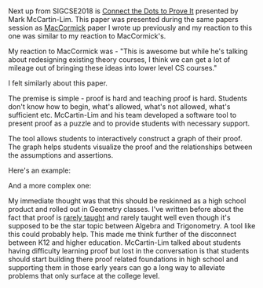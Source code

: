 #+BEGIN_COMMENT
.. title: Sigcse2018 Proof
.. slug: sigcse2018-proof
.. date: 2018-03-23 16:24:21 UTC-04:00
.. tags: 
.. category: 
.. link: 
.. description: 
.. type: text
#+END_COMMENT

* 
Next up from SIGCSE2018 is [[https://dl.acm.org/citation.cfm?id=3159609][Connect the Dots to Prove It]] presented by
Mark McCartin-Lim. This paper was presented during the same papers
session as [[http://cestlaz.github.io/posts/sigcse2018-theory][MacCormick]] paper I wrote up previously and my reaction to
this one was similar to my reaction to MacCormick's.

My reaction to MacCormick was - "This is awesome but while he's talking
about redesigning existing theory courses, I think we can get a lot of
mileage out of bringing these ideas into lower level CS courses."

I felt similarly about this paper.

The premise is simple - proof is hard and teaching proof is
hard. Students don't know how to begin, what's allowed, what's not
allowed, what's sufficient etc. McCartin-Lim and his team developed a
software tool to present proof as a puzzle and to provide students
with necessary support. 

The tool allows students to interactively construct a graph of their
proof. The graph helps students visualize the proof and the
relationships between the assumptions and assertions.

Here's an example:


#+ATTR_HTML: :width 500px :align center
[[../../img/sigcse2018-proof1.png]]

And a more complex one:


#+ATTR_HTML: :width 500px :align center
[[../../img/sigcse2018-proof2.png]]

My immediate thought was that this should be reskinned as a high
school product and rolled out in Geometry classes. I've written before
about the fact that proof is [[https://cestlaz.github.io/posts/standards-who-for/][rarely taught]] and rarely taught well even
though it's supposed to be the star topic between Algebra and Trigonometry. A tool like this could
probably help. This made me think further of the disconnect between
K12 and higher education. McCartin-Lim talked about students having
difficulty learning proof but lost in the conversation is that
students should start building there proof related foundations in high
school and supporting them in those early years can go a long way to
alleviate problems that only surface at the college level.

